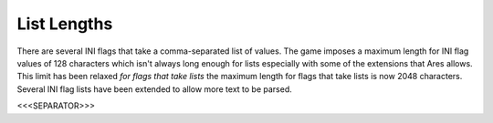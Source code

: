 List Lengths
~~~~~~~~~~~~

There are several INI flags that take a comma-separated list of
values. The game imposes a maximum length for INI flag values of 128
characters which isn't always long enough for lists especially with
some of the extensions that Ares allows. This limit has been relaxed
*for flags that take lists* the maximum length for flags that take
lists is now 2048 characters. Several INI flag lists have been
extended to allow more text to be parsed.

.. versionadded:: 0.1



<<<SEPARATOR>>>
